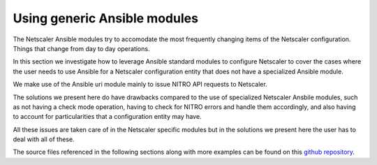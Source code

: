 Using generic Ansible modules
#############################

The Netscaler Ansible modules try to accomodate the
most frequently changing items of the Netscaler configuration.
Things that change from day to day operations.

In this section we investigate how to leverage Ansible standard
modules to configure Netscaler to cover the cases where the user
needs to use Ansible for a Netscaler configuration entity that
does not have a specialized Ansible module.

We make use of the Ansible uri module mainly to issue NITRO API
requests to Netscaler.

The solutions we present here do have drawbacks compared to the use
of specialized Netscaler Ansbile modules, such as not having a check mode
operation, having to check for NITRO errors and handle them accordingly,
and also having to account for particularities that a configuration entity may have.

All these issues are taken care of in the Netscaler specific modules but in the solutions
we present here the user has to deal with all of these.

The source files referenced in the following sections along with more examples can be
found on this `github repository`_.

.. _github repository: https://github.com/citrix/ansible-nitro-api-calls
